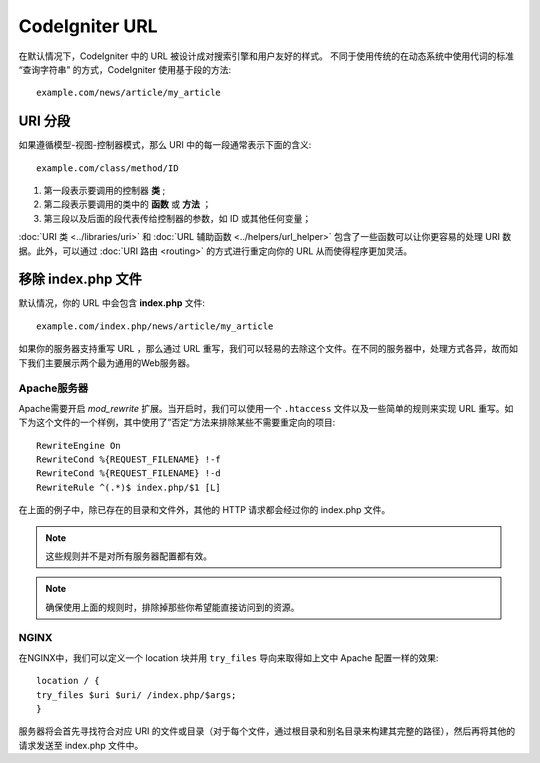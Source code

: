 ################
CodeIgniter URL
################

在默认情况下，CodeIgniter 中的 URL 被设计成对搜索引擎和用户友好的样式。 不同于使用传统的在动态系统中使用代词的标准 “查询字符串” 的方式，CodeIgniter 使用基于段的方法::

	example.com/news/article/my_article

URI 分段
============

如果遵循模型-视图-控制器模式，那么 URI 中的每一段通常表示下面的含义::

	example.com/class/method/ID

1. 第一段表示要调用的控制器 **类** ;
2. 第二段表示要调用的类中的 **函数** 或 **方法** ；
3. 第三段以及后面的段代表传给控制器的参数，如 ID 或其他任何变量；

:doc:`URI 类 <../libraries/uri>` 和 :doc:`URL 辅助函数 <../helpers/url_helper>` 包含了一些函数可以让你更容易的处理 URI 数据。此外，可以通过 :doc:`URI 路由 <routing>` 的方式进行重定向你的 URL 从而使得程序更加灵活。


移除 index.php 文件
===========================

默认情况，你的 URL 中会包含 **index.php** 文件::

	example.com/index.php/news/article/my_article


如果你的服务器支持重写 URL ，那么通过 URL 重写，我们可以轻易的去除这个文件。在不同的服务器中，处理方式各异，故而如下我们主要展示两个最为通用的Web服务器。

Apache服务器
-----------------


Apache需要开启 *mod_rewrite* 扩展。当开启时，我们可以使用一个 ``.htaccess`` 文件以及一些简单的规则来实现 URL 重写。如下为这个文件的一个样例，其中使用了”否定“方法来排除某些不需要重定向的项目::

	RewriteEngine On
	RewriteCond %{REQUEST_FILENAME} !-f
	RewriteCond %{REQUEST_FILENAME} !-d
	RewriteRule ^(.*)$ index.php/$1 [L]


在上面的例子中，除已存在的目录和文件外，其他的 HTTP 请求都会经过你的 index.php 文件。

.. note:: 这些规则并不是对所有服务器配置都有效。

.. note:: 确保使用上面的规则时，排除掉那些你希望能直接访问到的资源。

NGINX
-----
在NGINX中，我们可以定义一个 location 块并用 ``try_files`` 导向来取得如上文中 Apache 配置一样的效果::

	location / {
        try_files $uri $uri/ /index.php/$args;
	}


服务器将会首先寻找符合对应 URI 的文件或目录（对于每个文件，通过根目录和别名目录来构建其完整的路径），然后再将其他的请求发送至 index.php 文件中。
